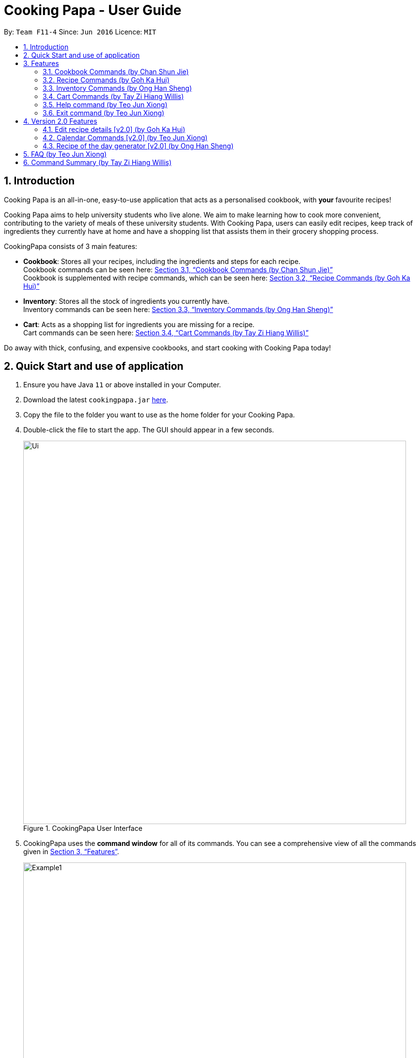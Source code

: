 = Cooking Papa - User Guide
:site-section: UserGuide
:toc:
:toc-title:
:toc-placement: preamble
:sectnums:
:imagesDir: images
:stylesDir: stylesheets
:xrefstyle: full
:experimental:
ifdef::env-github[]
:tip-caption: :bulb:
:note-caption: :information_source:
endif::[]
:repoURL: https://github.com/AY1920S2-CS2103T-F11-4/main

By: `Team F11-4`      Since: `Jun 2016`      Licence: `MIT`

== Introduction

Cooking Papa is an all-in-one, easy-to-use application that acts as a personalised cookbook, with *your* favourite
recipes!

Cooking Papa aims to help university students who live alone. We aim to make learning how to cook more convenient,
contributing to the variety of meals of these university students. With Cooking Papa, users can easily edit recipes, keep track of ingredients
they currently have at home and have a shopping list that assists them in their grocery shopping process.

CookingPapa consists of 3 main features:

* *Cookbook*: Stores all your recipes, including the ingredients and steps for each recipe. +
Cookbook commands can be seen here: <<Cookbook>> +
Cookbook is supplemented with recipe commands, which can be seen here: <<Recipe>>
* *Inventory*: Stores all the stock of ingredients you currently have. +
Inventory commands can be seen here: <<Inventory>>
* *Cart*: Acts as a shopping list for ingredients you are missing for a recipe. +
Cart commands can be seen here: <<Cart>>

Do away with thick, confusing, and expensive cookbooks, and start cooking with Cooking Papa today!

== Quick Start and use of application

.  Ensure you have Java `11` or above installed in your Computer.
.  Download the latest `cookingpapa.jar` link:{repoURL}/releases[here].
.  Copy the file to the folder you want to use as the home folder for your Cooking Papa.
.  Double-click the file to start the app. The GUI should appear in a few seconds.
+
.CookingPapa User Interface
image::Ui.png[width="790"]

. CookingPapa uses the *command window* for all of its commands. You can see a comprehensive view of all
the commands given in <<Features>>.
+
.Cooking Papa User Interface; marked: command window
image::Example1.png[width="790"]

. Whenever a command is entered, feedback will be given in the *display window*, depending on the type of
command given by the user.
+
.Cooking Papa User Interface; marked: display window
image::Example2.png[width="790"]

. Here are the components of Cooking Papa's user interface:

+
.The UI components of Cooking Papa
image::Example3.png[width="790"]

[[Features]]
== Features

Cooking Papa accepts the following command formats for its application. It is important to follow these guidelines
for smooth usage of the application.

*Command Format*

* Words in `UPPER_CASE` are the parameters to be supplied by the user. +
(e.g. in `inventory add ingredient i/INGREDIENT`, `INGREDIENT`
is a parameter which can be used as `inventory add ingredient i/Bacon q/10`).
* Words in square brackets are optional. +
 (e.g in `cookbook add recipe n/NAME d/DESCRIPTION [i/INGREDIENT]... [q/QUANTITY]... [s/STEP]... [t/TAG]...` can be
used as
`cookbook add recipe n/Cheesecake d/Delicious New York cheesecake t/Dessert`
or as `cookbook add recipe n/Cheesecake d/Delicious New York cheesecake` as tags are optional).
* Words with `…`​ after them can be included multiple times. +
(e.g. `cookbook add recipe n/NAME d/DESCRIPTION [i/INGREDIENT]... [q/QUANTITY]... [s/STEP]... [t/TAG]...` can be used
to add multiple ingredients and its respective quantities in the same command: `cookbook add recipe n/Sandwich
d/Delicious Sandwich i/Bread q/2 pieces i/Ham q/3 slices i/Cheese q/2 slices`).
* Parameters can be in any order. +
(e.g. if the command specifies `i/INGREDIENT q/QUANTITY`, `q/QUANTITY i/INGREDIENT` is a valid command).

* Command and delimiter (eg. i/, q/) formats given in the lowercase are *case-sensitive*. (eg `cookbook` is given as
all lowercase. `Cookbook` or `COOKBOOK` or `cOoKbOoK` are not valid.)

Additionally, parameters also cannot start with spaces. *Please follow the format given carefully for a seamless
experience.*

A table of parameters and their associated constraints:

|===
| Parameter type | Constraint

|`INDEX`, `STEP_INDEX`
|Must be a whole number.

|`NAME`,`DESCRIPTION`, `STEP`, `INGREDIENT`, `KEYWORD`
|Can contain alphabet letters, numbers, and spaces, as well as the symbols `'`, `-`, and `%`.

|`QUANTITY`
|Must start with a numerical value, which can contain decimal points or slashes to represent a fraction.

The value can be followed by an optional unit that only consists of alphabet letters, which may be separated by spaces.

A quarter cup of milk can be represented in a command as: `i/Milk q/1/4 cup`.

|`TAG`
|Can only contain alphabet letters and numbers. *No spaces are permitted*.
|===

[[Cookbook]]

=== Cookbook Commands https://github.com/shanecsj[(by Chan Shun Jie)]
//tag::shanecsj[]

Cookbook commands are commands that allow users to add and remove recipes from the cookbook,
as well as view recipes stored in the cookbook. More commands can be done with recipes, and
are covered in <<Recipe>>.

==== View a recipe from the cookbook
This command allows you to view a recipe, the ingredients required, and the steps to cook it.

- Format: `cookbook view recipe INDEX`
- Example:
|===
| Command | Result

|`cookbook view recipe 1`
a|
image::CookbookViewExample2.png[width="790"]

Note: you must have added a recipe to the cookbook, otherwise Cooking Papa will not be able to show you
the details of the recipe.
|===

A recipe's details can also be viewed by pressing the "eye" icon, without the need to type in the command above:

image::CookbookViewExample1.png[width="790"]

==== Add a new recipe to the cookbook
This command allows you to add (and store) a new recipe with the provided recipe details to the cookbook.

- Format: `cookbook add recipe n/NAME d/DESCRIPTION [i/INGREDIENT]... [q/QUANTITY]... [s/STEP]... [t/TAG]...`
- Examples:
|===
|Command | Result

|`cookbook add recipe n/Bacon Carbonara d/Best cream pasta made in Italy`
a| Adds a recipe with only its name and description specified. +
----
New recipe added: Bacon Carbonara
Description: Best cream pasta made in Italy
Ingredients:
Preparation Steps:
Tags:
----

|`cookbook add recipe n/Chicken Ham Sandwich d/Juicy ham sandwiched between crispy toasted bread.
i/Chicken Ham q/1 slice i/White Bread q/2 slices s/Toast the bread s/Grill the ham.
t/sandwich t/easy`
a|

Adds a recipe with its name, description, ingredients, steps, and tags specified.
----
New recipe (index 1) added: Chicken Ham Sandwich
----
|===

Note: the number of ingredient names provided must be the same as the number of ingredient quantities provided,
otherwise Cooking Papa will not be able to add the recipe.

==== Remove a recipe from the cookbook
This command allows you to remove a recipe of the specified index from the cookbook.

- Format: `cookbook remove recipe INDEX`
- Example:
|===
| Command | Result

|`cookbook remove recipe 1`
a|
----
Removed recipe: Bacon Carbonara from the cookbook
----

Note: you must have added a recipe to the cookbook, otherwise Cooking Papa will not be able to remove the recipe.

|===

Note: you must have added a recipe to the cookbook, otherwise Cooking Papa will not be able to remove the recipe.

==== Search recipes by keyword
This command allows you to search for recipes by keywords, returning a list of recipes.

Note: Adding more keywords will not narrow the search results, but will expand the search results to return any recipe
that contains any of the given keywords. Moreover, only full words will be searched, for example, if there is a
recipe named "ABCD" in the cookbook, searching with the parameter `k/AB` will *not* return the mentioned recipe as a
result.

- Format: `cookbook search recipe k/KEYWORD...`
- Example:
|===
| Command | Result

|`cookbook search recipe k/Carbonara`
|Searches the cookbook for recipes with names matching the keyword 'Carbonara'.

|`cookbook search recipe k/Carbonara k/Simple k/Cheesy`
|Searches the cookbook for recipes with names matching the keywords 'Carbonara', or `Simple`, or `Cheesy`.
|===

==== Search recipes by tag
This command allows you to search for recipes by tags, returning a list of recipes.

Note: Adding more tags will not narrow the search results, but will expand the search results to return any
recipe that contains any of the given tags.

- Format: `cookbook search tag t/TAG…`
- Examples:
|===
| Command | Result
|`cookbook search tag t/Easy`
|Searches the cookbook for recipes wisth tags matching 'Easy'.
|`cookbook search tag t/Pasta t/Cream t/Easy`
|Searches the cookbook for recipes with tags matching 'Pasta', or 'Cream', or 'Easy'.
|===
==== Search recipes by ingredients owned
This command allows you to see search for recipes you can cook with your current inventory of ingredients.

- Format: `cookbook search inventory`
- Example:
|===
| Command | Result

|`cookbook search inventory`
|Searches the cookbook for recipes which ingredients are available in the inventory.

|===
==== List all recipes in the cookbook
This commands allows you to view the whole collection of recipes in the cookbook. Additionally, it can be used after
using the search commands to view all the recipes.

- Format: `cookbook list`
- Example:
|===
| Command | Result

|`cookbook list`
|Lists all recipes in the cookbook
|===
//end::shanecsj[]

//tag::gohkh[]
[[Recipe]]
=== Recipe Commands https://github.com/gohkh[(by Goh Ka Hui)]
Recipe commands are commands that change an existing recipe in the cookbook, which can be indicated using the index of
the recipe. You can use these commands to to add and remove ingredients or steps from a recipe in the cookbook. You may
also tag your recipes to make it easier for you to find them.

==== Add an ingredient to a recipe
This command allows you to add ingredients to an existing recipe in the cookbook.

You can increase the quantity of an ingredient that is already in the recipe, as long as you provide a quantity with
the same unit. Otherwise, Cooking Papa will not add the ingredient.

Ingredient quantities are case-sensitive, but ingredient names are not, when you adding to an existing ingredient in a
recipe.

Note: If you indicate multiple ingredient names or quantities, Cooking Papa will only add an ingredient with the last
name and quantity indicated in your command.

- Format: `recipe INDEX add ingredient i/INGREDIENT q/QUANTITY`
- Examples:
|===
| Command | Result

|`recipe 1 add ingredient i/Garlic q/3 cloves`
|Adds 3 cloves of garlic to the first recipe's list of ingredients. +
Sample command feedback: +
`New ingredient added for Aglio olio: 2 cloves Garlic`

|`recipe 2 add ingredient i/Eggs q/2`
|Adds 2 eggs to the second recipe's list of ingredients. +
Sample command feedback: +
`New ingredient added for Carbonara: 2 Eggs`
|===

==== Remove an ingredient from a recipe
This command allows you to remove ingredients from an existing recipe in the cookbook.

You can reduce the quantity of an ingredient that is already in the recipe, as long as you provide a quantity with
the same unit, and a value not greater than that in the recipe.  Otherwise, Cooking Papa will not remove the ingredient.

If you do not indicate any quantity, all of the specified ingredient will be removed from the recipe.

- Format: `recipe INDEX remove ingredient i/INGREDIENT [q/QUANTITY]`
- Examples:
|===
| Command | Result

| `recipe 1 remove ingredient i/Eggs`
|Removes all eggs from the list of ingredients in recipe 1. +
Sample command feedback: +
`All Eggs removed from recipe 1`
|`recipe 2 remove ingredient i/Milk q/200 ml`
|Removes 200 ml of milk from the list of ingredients in recipe 2, provided that the original quantity of milk in the recipe is greater than 200 ml. +
Sample command feedback: +
`200 ml milk removed from recipe 2`
|===

==== Add a preparation step to a recipe

This command allows you to add a step to an existing recipe in the cookbook.

For this command, you have to specify the index of the step that you wish to add,
which must be positive, and at most 1 more than the current number of steps currently in your chosen recipe.
For example, if there are currently 5 steps in the recipe you are trying to add to,
you can only choose an index from 1 to 6.

This command pushes back the original step at your specified step index and any subsequent steps, if any.

You can use `next` as a substitute for the largest possible step index, to add a step to the end of the selected recipe's list of steps.

- Format: `recipe INDEX add step x/STEP_INDEX s/STEP_DESCRIPTION`
- Example:
|===
| Command | Result

| `recipe 1 add step x/1 s/Bring the water to boil.`
|Adds "Bring water to boil." to recipe 1 as the first step. +
Sample command feedback: +
`New step added for Aglio olio: Bring the water to boil.`

| `recipe 1 add step x/next s/Serve the pasta topped with the remaining cheese.`
|Adds "Serve the pasta topped with the remaining cheese." to recipe 1 as the last step. +
Sample command feedback: +
`New step added for Aglio olio: Serve the pasta topped with the remaining cheese.`
|===

==== Remove a preparation step from a recipe

This command allows you to remove a step to an existing recipe in the cookbook.

Similar to the previous command, you have to specify the index of the step that you wish to add,
which must be positive, and at most 1 more than the current number of steps currently in your chosen recipe.

In this case, you cannot use `next` as a substitute for the largest step index.

- Format: `recipe INDEX remove step x/STEP_INDEX`
- Example:
|===
| Command | Result

|`recipe 1 remove step x/1`
|Removes step 1 in recipe 1. +
Sample command feedback: +
`Step deleted for Aglio olio: Bring water to boil.`
|===

==== Add a tag to a recipe

This command allows you to add a tag to an existing recipe in the cookbook.
Only one tag is accepted at a time. If you provide multiple steps, Cooking Papa
will only add the last tag in your command.

- Format: `recipe INDEX add tag t/TAG`
- Example:
|===
| Command | Result

|`recipe 1 add tag t/Pasta`
|Adds a tag "Pasta" to the recipe 1.
|===

==== Remove a tag from a recipe

This command allows you to remove a tag from an existing recipe in the cookbook.
Only one tag is accepted at a time. If you provide multiple steps, Cooking Papa
will only remove the last tag in your command.

Note: you must have the tag you wish to remove in the selected recipe, otherwise Cooking Papa will not be able to remove the tag from the recipe.

- Format: `recipe INDEX remove tag t/TAG`
- Example:
|===
| Command | Result

|`recipe 1 remove tag t/Spicy`
|Removes the tag "Spicy" from the recipe 1.
|===

---

*Example Scenario*

With all these recipe commands, you are equipped to modify any recipe in the cookbook to your liking!
Below outlines a scenario where you might find these commands useful.
Imagine that you have just added a new recipe for instant ramen via the `cookbook add recipe` command, which now has the
index 3.

.Cooking Papa with the recipe for instant ramen at index 3.
image::RecipeCommand0.png[width=750]

You have provided the name and description for the recipe, but have yet to add ingredients and steps to the recipe.
Here are the steps you can follow to modify the recipe:

Step 1: To add an ingredient to the instant ramen recipe, type `recipe 3 add ingredient i/Instant ramen q/1 packet` into the command box and press kbd:[Enter] on the keyboard.
Cooking Papa indicates that cucumber has been added to the recipe.

image::RecipeCommand1.png[width=400]

image::RecipeCommand2.png[width=400]

Step 2: Repeat step 1 for all the ingredients you need for the instant ramen.

Step 3: To add the first step the instant ramen recipe, type `recipe 3 add step x/next s/Add the oil, garlic, and ginger to a small sauce pot and saute over medium for about one minute.` into the command box and press kbd:[Enter] on the keyboard.
Cooking Papa indicates that the new step has been added to the recipe.

image::RecipeCommand3.png[width=400]

image::RecipeCommand4.png[width=400]

Step 4: Repeat step 3 for all the steps, following chronological order.

Step 5: After adding the ingredients and steps, you can also add tags to the recipe so that you can search for it easily in future.
Type `recipe 3 add tag t/Easy t/Healthy` to add the tags "Easy" and "Healthy" to the recipe. Upon pressing kbd:[Enter],
Cooking Papa indicates that the tags have been added.

image::RecipeCommand5.png[width=400]

image::RecipeCommand6.png[width=400]

Step 6: The recipe is finally ready for use. Type `cookbook view recipe 3` into the command box to view the recipe and and press kbd:[Enter].
Cooking Papa shows the full recipe for instant ramen, and you can now use it to prepare your meal.

image::RecipeCommand7.png[width=400]

Step 7: After trying the recipe, if you find that there was too much of ginger for your liking,
type `recipe 3 remove ingredient i/Grated ginger q/1/2 tsp` into the command box and press kbd:[Enter] to remove half a teaspoon of grated ginger from the recipe.
Cooking Papa indicates that half a teaspoon of grated ginger has been removed from the recipe.

image::RecipeCommand8.png[width=400]

image::RecipeCommand9.png[width=400]
//end::gohkh[]

//tag::hansheng[]
[[Inventory]]
=== Inventory Commands https://github.com/hans555[(by Ong Han Sheng)]
Inventory commands are commands that update the user's very own inventory at home.
These commands include adding, remove and viewing the current inventory database.

==== Add an ingredient to the inventory
This commands allows you to add ingredients to your inventory. Ingredient names added are case-insensitive.
Ingredient names such as 'Bacon' and 'bacon' will be recognised by CookingPapa as 'Bacon'.

- Format: `inventory add ingredient i/INGREDIENT q/QUANTITY`
- Examples:
|===
| Command | Result

|`inventory add ingredient i/Eggs q/10`
|Adds 10 eggs into your inventory.

|`inventory add ingredient i/Butter q/200g`
|Adds 200g of butter into your inventory.
|===

==== Remove an ingredient from the inventory

This command allows you to remove ingredients from the inventory.
You can indicate the quantity you want to remove for an ingredient, which should not be greater that than the
ingredient's quantity.
Please ensure that the unit of the quantity matches the ingredient's unit in the inventory.

Note: If you do not indicate any quantity, all entries in the inventory that have the specified ingredient name will be
removed regardless of the unit.

- Format: `inventory remove ingredient i/INGREDIENT [q/QUANTITY]`
- Examples:
|===
| Command | Result

|`inventory remove ingredient i/Bacon`
|Removes all bacon from your inventory.

|`inventory remove ingredient i/Butter q/200g`
|Removes 200g of butter from your inventory.
_(If your inventory had 500 g of butter, it will be subtracted and updated to 300 g of butter)_
|===

==== Remove all ingredients from the inventory.
This command allows you to remove all ingredients from the inventory.

- Format: `inventory clear`
- Example:
|===
| Parameters | Result

|`inventory clear`
|Removes all ingredients from the inventory
|===

==== Cook a recipe using the ingredients in the inventory
This command allows you to remove the selected's recipe ingredients from the inventory after
cooking a delicious meal.

- Format: `inventory cook recipe INDEX`
- Example:
|===
| Parameters | Result

|`inventory cook recipe 3`
|Removes all ingredients required to cook recipe 3 from the inventory
|===
//end::hansheng[]

[[Cart]]
=== Cart Commands http://github.com/tzihiang[(by Tay Zi Hiang Willis)]
Cart commands are commands that allow you to easily add ingredients needed for a recipe
into a shopping cart. This provides convenience for your grocery shopping needs.

==== Add ingredients in a recipe to the cart
This command allows you to add all the ingredients in a recipe to the cart.

- Format: `cart add recipe INDEX`
- Example:
|===
| Command | Result

|`cart add recipe 1`
|Adds all the ingredients required of recipe 1 to the cart.
|===

==== Add ingredients to the cart
This command allows you to add ingredients to the cart.

- Format: `cart add ingredient i/INGREDIENT q/QUANTITY`
- Example:
|===
| Command | Result

|`cart add ingredient i/Eggs q/5`
|Adds 5 eggs to the cart.
|===


==== Remove ingredients from the cart
This command allows you to remove ingredients from the cart.
You can indicate the quantity you want to remove for an ingredient, which should not be greater that than the
ingredient's quantity.
Please ensure that the unit of the quantity matches the ingredient's unit in the cart.

Note: If you do not indicate any quantity, all entries in the cart that have the specified ingredient name will be removed
regardless of the unit.

- Format: `cart remove ingredient i/INGREDIENT [q/QUANTITY]`
- Example:
|===
| Command | Result
|`cart remove ingredient i/Eggs`
|Removes all eggs from the cart
|`cart remove ingredient i/Milk q/200ml`
|Removes 200ml of milk from the cart.
_(If your cart had 500 ml of milk, it will be subtracted and updated to 300 ml of milk)_
|===

==== Clear all the items in the cart
This command allows you to clear all the items in the cart. It can be used to discard an unwanted cart,
or to clear the cart after completing the purchase.

- Format: `cart clear`
- Example:
|===
| Command | Result

|`cart clear`
|Clears the cart of all items.
|===


==== Move all ingredients currently in the cart to inventory
This command allows you to move all the ingredients from the cart into your inventory. This command also
empties your cart. This is helpful after the user has finished shopping and wish to conveniently move all
the ingredients to the inventory.

- Format: `cart move`
- Example:
|===
| Command | Result

|`cart move`
|Moves all ingredients from the cart into the inventory. Also clears the cart of all items.
|===

==== Export ingredients in cart to PDF file
This command allows you to export all the ingredients in the cart to a PDF file. The PDF file will be located in the
same folder as Cooking Papa.

Note: if a previous version of the PDF file, `cart.pdf` is open in another program (Internet browser, Adobe PDF),
Cooking Papa will not be able to export the cart.

- Format: `cart export`
|===
| Command | Result
| `cart export`
a|image::CookbookExportExample1.png[width="790"]
_The exported PDF file will be in the same folder where Cooking Papa is located._

image::CookbookExportExample2.png[width="790"]
_An example of the PDF file exported from the sample cart in Cooking Papa._
|===

//tag::help[]
=== Help command https://github.com/teo-jun-xiong[(by Teo Jun Xiong)]
This command shows a popup window with a URL to Cooking Papa's user guide (what you are reading now). This is for access
should you need some help executing a certain action in Cooking Papa.

There are 2 ways a user can access the help window:

- Type `help`.
- Click on the `Help` button on the top left corner of Cooking Papa, and then click on the `Help` button in the
dropdown menu. You can then click the `Copy URL` button which can then be pasted into a web browser to access Cooking
Papa's user guide.

.Cooking Papa 'Help' button to access the Help window
image::CookbookHelpExample.png[width="250"]

.Cooking Papa Help window and 'Copy URL' button
image::CookbookHelpExample2.png[width="700"]
//end::help[]

//tag::exit[]
=== Exit command https://github.com/teo-jun-xiong[(by Teo Jun Xiong)]
There are 3 ways a user can exit Cooking Papa:

- Type `exit`.
- Click on the `x` button on the top right corner of the Cooking Papa.
- Click on the `File` button on the top left corner of Cooking Papa, and then click on the `Exit` button in the dropdown menu.

.Cooking Papa 'X' button to exit the application.
image::ExitExample.png[width="790"]
//end::exit[]

== Version 2.0 Features
These features are not implemented yet, but we plan to do so moving forward with the application.

=== Edit recipe details [v2.0] https://github.com/gohkh?tab=repositories[(by Goh Ka Hui)]
The following commands allow you to edit the details of the recipes that are currently in the cookbook.

==== Edit an ingredient in a recipe
If you want to change the quantity of an ingredient after some experimentation, this command will help you achieve that.

- Format: `recipe INDEX edit i/INGREDIENT q/QUANTITY`
- Examples:
|===
| Parameters | Result

| `recipe 1 edit i/Egg q/2`
|Changes the quantity of eggs to 3 in the 1st recipe's list of ingredients.

|`recipe 2 edit i/Milk q/100 ml`
|Changes the quantity of milk to 100 ml in the 2nd recipe's list of ingredients.
|===

==== Edit a preparation step in a recipe
This command allows you to edit a preparation step from the selected recipe.
Requires a valid index in the list of recipes and the cooking step

- Format: `recipe INDEX edit step x/STEP_INDEX s/STEP_DESCRIPTION`
- Example:
|===
| Parameters | Result

|`recipe 1 edit step x/2 s/Fry the eggs`
|Changes preparation step 2 to 'Fry the eggs' in recipe 1
|===

//tag::calendar[]
=== Calendar Commands [v2.0] https://github.com/teo-jun-xiong[(by Teo Jun Xiong)]
Calendar commands are commands that allow you to set date-related commands, such as reminders and
recipe of the day

==== Add a recipe to cook on a certain day
Reminds the user to cook a certain recipe on a certain day.

- Format: ``calendar set DD-MM-YYYY cook recipe INDEX``
- Example:
|===
| Parameters | Result

| `calendar set 10-10-2020 cook recipe 1`
|Adds recipe 1 to your calendar for cooking on 10th October 2020.
|===

==== View recipes to cook on a certain day
User can view the recipes they were supposed to cook on a certain day. The date input can
be replaced with 'today' for the current date, or 'tomorrow' for the next day.

- Format: ``calendar view recipes DD-MM-YYYY``
- Example:
|===
| Parameters | Result

| `calendar view recipes 10-10-2020`
|Shows the recipes scheduled for cooking on 10th October 2020.
| `calendar view recipes today`
|Shows the recipes scheduled for cooking on the current day.
| `calendar view recipes tomorrow`
| Shows the recipes scheduled for cooking on the day after the current day.
|===
//end::calendar[]

//tag::hansheng[]
=== Recipe of the day generator [v2.0] https://github.com/hans555[(by Ong Han Sheng)]
This command allows CookingPapa to recommend a recipe to cook based on the recipes currently in the cookbook.

- Format: ``generate recipe of the day``
- Example:
|===
| Parameters | Result

| `generate recipe of the day`
|Displays the recipe of the day
|===
//end::hansheng[]

//tag::faq[]
== FAQ https://github.com/teo-jun-xiong[(by Teo Jun Xiong)]

*Q*: How do I transfer my data to another Computer? +
*A*: Install the app in the other computer and overwrite the empty data file it creates with the file that contains the data of your previous CookingPapa folder.

*Q*: Where can I install the latest version of CookingPapa? +
*A*: You can find the latest release https://github.com/AY1920S2-CS2103T-F11-4/main/releases[here]. Please download
the latest version of CookingPapa.jar to enjoy the most udpated features.

*Q*: Do I need to be connected to the internet to access this application? +
*A*: All information is stored locally in your own computer. No internet connection is required.

*Q*: Something is not working as expected. Who can I contact? +
*A*: You may report your bugs here https://github.com/AY1920S2-CS2103T-F11-4/main/issues[here]. Bug reports are highly
appreciated!

*Q*: Is this application free? +
*A*: Yes! This application is open-source under the MIT license. You may feel free to modify, contribute and share
this application with the community!
//end::faq[]

== Command Summary https://github.com/tzihiang[(by Tay Zi Hiang Willis)]

[cols="2,3,5a", options="header"]
|===
| Category | Addtional Parameters | Result
.8+|``cookbook``
|``view recipe INDEX``
|Shows recipe at given INDEX.
|``add recipe n/NAME d/DESCRIPTION``
|Adds a new empty recipe with the given NAME and DESCRIPTION.
|``add recipe n/NAME d/DESCRIPTION [i/INGREDIENT] [q/QUANTITY] [s/STEP] [t/TAG]``
|Adds a new recipe with the given NAME and DESCRIPTION.
INGREDIENT and its QUANTITY, STEP, and TAG are optional parameters and will be added according to input from user.
|``remove recipe INDEX``
|Remove recipe at given INDEX.
|``search recipe k/KEYWORD``
|Search for recipes by a keyword.
|``search recipe t/TAG``
|Search for recipes by tags.
|``search inventory``
|Search for recipes whose ingredients are available in the inventory.
|``list``
|Views the whole collection of recipes in the cookbook.


.6+|``recipe``
|``INDEX add ingredient i/INGREDIENT q/QUANTITY``
|Add ingredients to a recipe at given INDEX.
|``INDEX remove ingredient i/INGREDIENT q/QUANTITY``
|Removes the ingredient and the specified quantity from recipe at given INDEX.
|``INDEX add step x/STEP_INDEX s/STEP_DESCRIPTION``
|Adds a step at STEP_INDEX with STEP_DESCRIPTION to the recipe at given INDEX.
|``INDEX remove step x/STEP_INDEX``
|Remove a step at STEP_INDEX from the recipe at given INDEX.
|``INDEX add tag t/TAG``
|Adds a tag 'TAG' to the recipe at given INDEX.
|``INDEX remove tag t/TAG``
|Removes a tag 'TAG' to the recipe at given INDEX.

.3+|``inventory``
|``add ingredient  i/INGREDIENT q/QUANTITY``
|Adds QUANTITY of INGREDIENTS into your inventory.
|``remove ingredient i/INGREDIENT q/QUANTITY``
|Removes QUANTITY of INGREDIENTS from your inventory.
|`clear`
|Removes all ingredients from the inventory.

.6+|``cart``
|``add recipe INDEX``
|Adds all ingredients required of recipe at given INDEX to the cart.
|``add ingredient i/INGREDIENT q/QUANTITY``
|Adds QUANTITY of INGREDIENTS into your cart.
|``remove ingredient i/INGREDIENT q/QUANTITY``
|Removes QUANTITY of INGREDIENTS from your cart.
|``clear``
|Clears the cart of all ingredients.
|``move``
|Moves all the ingredients from the cart to the inventory, clearing the cart in the process.
|``export``
|Exports current cart into a PDF.
|===
